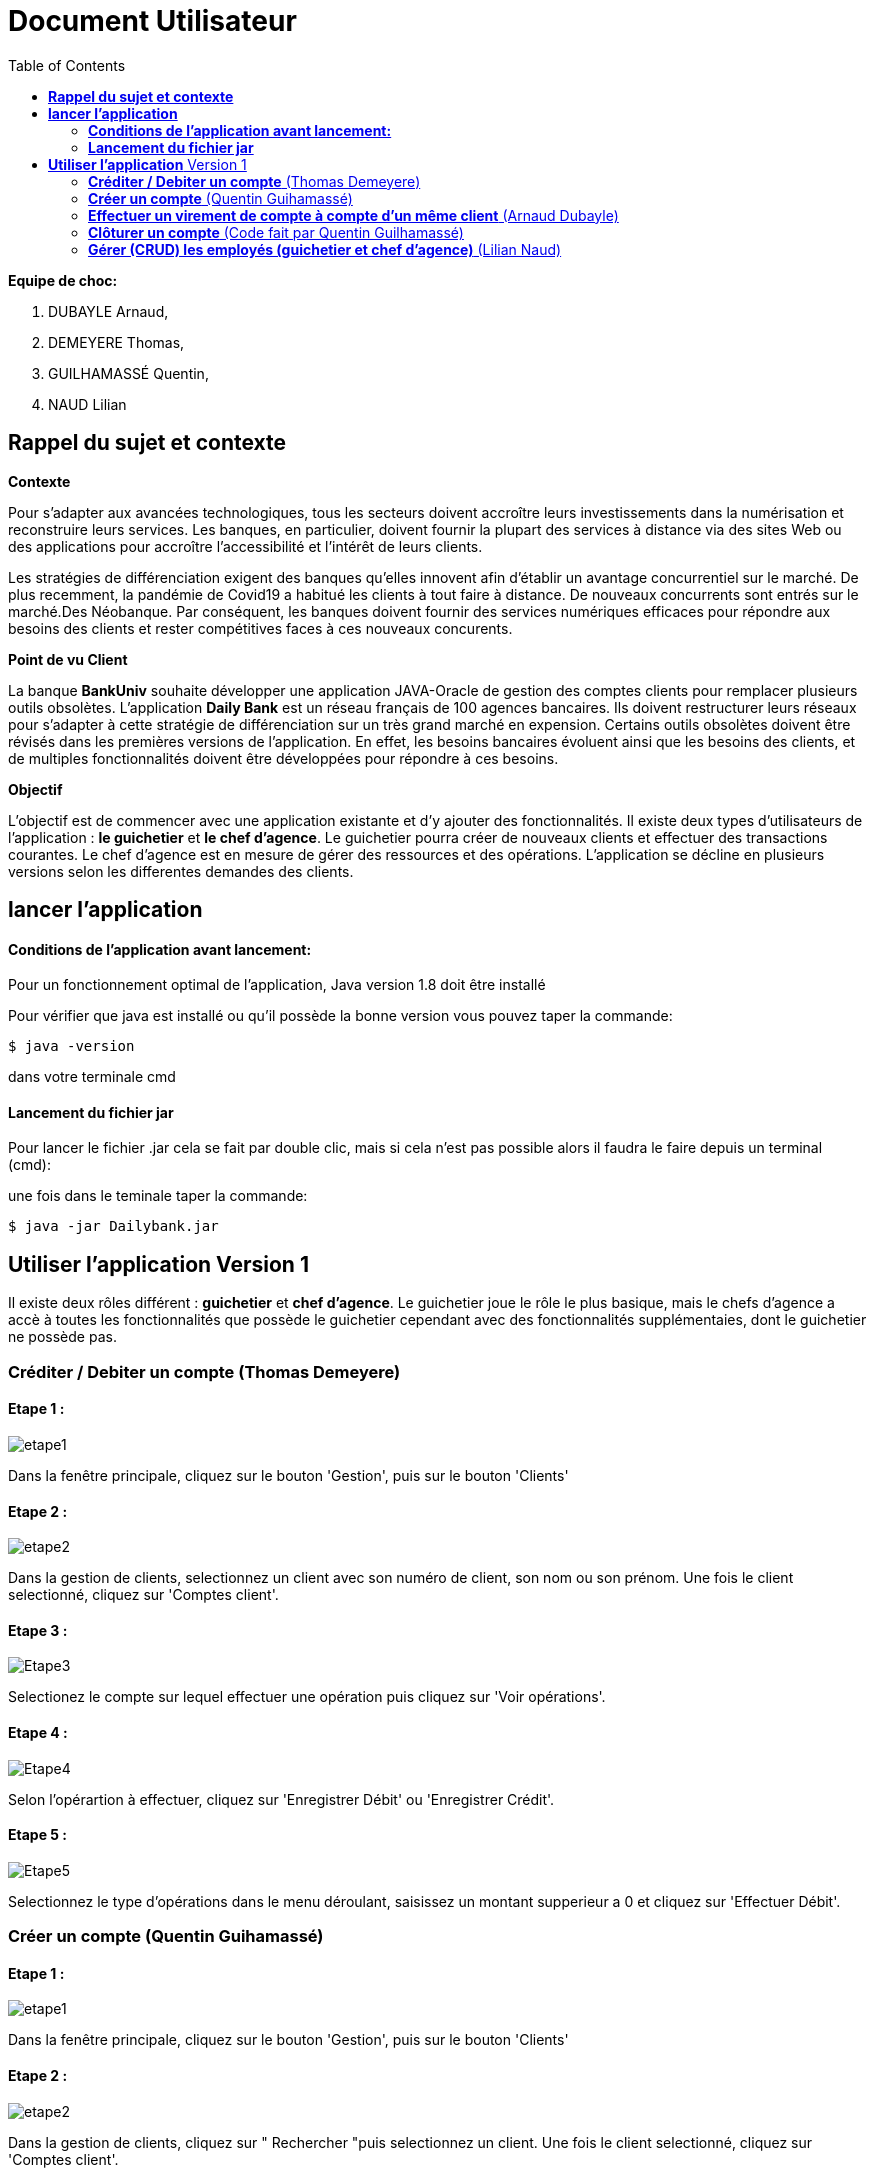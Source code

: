 = Document Utilisateur
:library: Asciidoctor
:idprefix:
:imagedir:
:toc: left
:css-signature: demo

.*Equipe de choc:*  

. DUBAYLE Arnaud,
. DEMEYERE Thomas, 
. GUILHAMASSÉ Quentin,
. NAUD Lilian


== *Rappel du sujet et contexte*

.*Contexte*
****
Pour s'adapter aux avancées technologiques, tous les secteurs doivent accroître leurs investissements dans la numérisation et reconstruire leurs services. Les banques, en particulier, doivent fournir la plupart des services à distance via des sites Web ou des applications pour accroître l'accessibilité et l'intérêt de leurs clients. 

Les stratégies de différenciation exigent des banques qu'elles innovent afin d'établir un avantage concurrentiel sur le marché. De plus recemment,  la pandémie de Covid19 a habitué les clients à tout faire à distance. De nouveaux concurrents sont entrés sur le marché.Des Néobanque. Par conséquent, les banques doivent fournir des services numériques efficaces pour répondre aux besoins des clients et  rester compétitives faces à ces nouveaux concurents.
****

.*Point de vu Client*
****
La banque *BankUniv* souhaite développer une application JAVA-Oracle de gestion des comptes clients pour remplacer plusieurs outils obsolètes.
L'application *Daily Bank* est un réseau français de 100 agences bancaires. Ils doivent restructurer leurs réseaux pour s'adapter à cette stratégie de différenciation sur un très grand marché en expension. Certains outils  obsolètes doivent être révisés dans les premières versions de l'application. En effet, les besoins bancaires évoluent ainsi que les besoins des clients, et de multiples fonctionnalités doivent être développées pour répondre à ces besoins.
****

.*Objectif*
****
L'objectif est de commencer avec une application existante et d'y ajouter des fonctionnalités. Il existe deux types d'utilisateurs de l'application : *le guichetier* et *le chef d'agence*. Le guichetier pourra créer de nouveaux clients et effectuer des transactions courantes. Le chef d'agence est en mesure de gérer des ressources et des opérations. L'application se décline en plusieurs versions selon les differentes demandes des clients.
****

== *lancer l'application*

==== *Conditions de l'application avant lancement:*

Pour un fonctionnement optimal de l'application, Java version 1.8 doit être installé

Pour vérifier que java est installé ou qu'il possède la bonne version vous pouvez taper la commande:

    $ java -version
    
dans votre terminale cmd

==== *Lancement du fichier jar*


Pour lancer le fichier .jar cela se fait par double clic, mais si cela n'est pas possible alors il faudra le faire depuis un terminal (cmd):

.une fois dans le teminale taper la commande:

    $ java -jar Dailybank.jar
    
== *Utiliser l'application* Version 1

Il existe deux rôles différent : *guichetier* et *chef d’agence*. Le guichetier joue le rôle le plus basique, mais le chefs d’agence a accè à toutes les fonctionnalités que possède le guichetier cependant avec des fonctionnalités supplémentaies, dont le guichetier ne possède pas.


=== *Créditer / Debiter un compte* (Thomas Demeyere)

==== Etape 1 :
image:https://media.discordapp.net/attachments/962004101552545852/981444684993929236/unknown.png[alt="etape1"]

Dans la fenêtre principale, cliquez sur le bouton 'Gestion', puis sur le bouton 'Clients'

==== Etape 2 :
image:https://media.discordapp.net/attachments/962004101552545852/981444760181035049/unknown.png[alt="etape2"]

Dans la gestion de clients, selectionnez un client avec son numéro de client, son nom ou son prénom. Une fois le client selectionné, cliquez sur 'Comptes client'.

==== Etape 3 :
image:https://media.discordapp.net/attachments/962004101552545852/981444849498751016/unknown.png[alt="Etape3"]

Selectionez le compte sur lequel effectuer une opération puis cliquez sur 'Voir opérations'.

==== Etape 4 :
image:https://media.discordapp.net/attachments/962004101552545852/981445412860866620/unknown.png[alt="Etape4"]

Selon l'opérartion à effectuer, cliquez sur 'Enregistrer Débit' ou 'Enregistrer Crédit'.

==== Etape 5 :
image:https://media.discordapp.net/attachments/962004101552545852/981445917066539038/unknown.png[alt="Etape5"]

Selectionnez le type d'opérations dans le menu déroulant, saisissez un montant supperieur a 0 et cliquez sur 'Effectuer Débit'.

=== *Créer un compte* (Quentin Guihamassé)

==== Etape 1 :

image:https://cdn.discordapp.com/attachments/936251588803166250/985593004838510642/unknown.png[alt="etape1"]

Dans la fenêtre principale, cliquez sur le bouton 'Gestion', puis sur le bouton 'Clients'

==== Etape 2 :
image:https://media.discordapp.net/attachments/962004101552545852/981444760181035049/unknown.png[alt="etape2"]

Dans la gestion de clients, cliquez sur " Rechercher "puis selectionnez un client. Une fois le client selectionné, cliquez sur 'Comptes client'.

==== Etape 3 :
image:https://cdn.discordapp.com/attachments/936251588803166250/985594300710662144/unknown.png[alt="Etape3"]

Ensuite cliquez en bas à droite de la page sur " Nouveau Compte ".

==== Etape 4 :
image:https://cdn.discordapp.com/attachments/936251588803166250/985595420413681754/unknown.png[alt="Etape4"] +
image:https://cdn.discordapp.com/attachments/936251588803166250/985597743089209365/unknown.png[alt="Etape4"]

Une fois la page ouverte, modifiez le découvert autorisé et le solde que vous souhaitez puis cliquez sur " Ajouter ".

=== *Effectuer un virement de compte à compte d'un même client* (Arnaud Dubayle)

Les virements comptes à compte sont effectués vers les comptes d'une même agence. Afin de transférer de l'argent entre deux comptes, l'utilisateur doit ouvrir le menu  du compte client, choisir en sélectionnant le bouton "Voir opérations" puis "Effectuer un virement".

image:https://github.com/IUT-Blagnac/sae2022-bank-2B3/blob/main/Documentation/Documentation%20Utilisateur/images/1.png[1]

image:https://github.com/IUT-Blagnac/sae2022-bank-2B3/blob/main/Documentation/Documentation%20Utilisateur/images/2.png[2]

Une nouvelle page apparait et permet à l’utilisateur d’indiquer le montant à transférer

image:https://github.com/IUT-Blagnac/sae2022-bank-2B3/blob/main/Documentation/Documentation%20Utilisateur/images/3.png[3]

En sélectionnant "Annuler virement" vous annuler l’opération. Attention aucun retour n'est possible une fois l'argent envoyer.

Afin que l’opération se valide correctement, le montant doit être positif, le compte du destinataire ne doit pas être cloturé le compte transacteur doit être suffisamment approvisionné pour faire le virement.

=== *Clôturer un compte* (Code fait par Quentin Guilhamassé)

=== *Gérer (CRUD) les employés (guichetier et chef d’agence)* (Lilian Naud)


